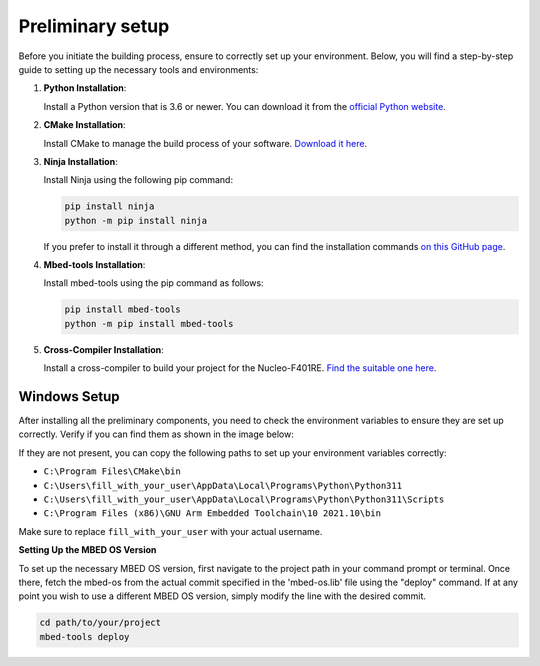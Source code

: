Preliminary setup
==============================

Before you initiate the building process, ensure to correctly set up your environment. Below, you will find a step-by-step guide to setting up the necessary tools and environments:

1. **Python Installation**:
   
   Install a Python version that is 3.6 or newer. You can download it from the `official Python website <https://www.python.org/downloads/>`_.

2. **CMake Installation**:

   Install CMake to manage the build process of your software. `Download it here <https://cmake.org/download/>`_.

3. **Ninja Installation**:

   Install Ninja using the following pip command:

   .. code-block:: bash

      pip install ninja
      python -m pip install ninja

   If you prefer to install it through a different method, you can find the installation commands `on this GitHub page <https://github.com/ninja-build/ninja/wiki/Pre-built-Ninja-packages>`_.

4. **Mbed-tools Installation**:

   Install mbed-tools using the pip command as follows:

   .. code-block:: bash

      pip install mbed-tools
      python -m pip install mbed-tools

5. **Cross-Compiler Installation**:

   Install a cross-compiler to build your project for the Nucleo-F401RE. `Find the suitable one here <https://developer.arm.com/downloads/-/gnu-rm>`_.

Windows Setup
~~~~~~~~~~~~~

After installing all the preliminary components, you need to check the environment variables to ensure they are set up correctly. Verify if you can find them as shown in the image below:

.. image:: ../../images/embeddedplatform/envVariables.png
   :align: center
   :width: 90%

If they are not present, you can copy the following paths to set up your environment variables correctly:

- ``C:\Program Files\CMake\bin``
- ``C:\Users\fill_with_your_user\AppData\Local\Programs\Python\Python311``
- ``C:\Users\fill_with_your_user\AppData\Local\Programs\Python\Python311\Scripts``
- ``C:\Program Files (x86)\GNU Arm Embedded Toolchain\10 2021.10\bin``

Make sure to replace ``fill_with_your_user`` with your actual username.

**Setting Up the MBED OS Version**

To set up the necessary MBED OS version, first navigate to the project path in your command prompt or terminal. Once there, fetch the mbed-os from the actual commit specified in the 'mbed-os.lib' file using the "deploy" command. If at any point you wish to use a different MBED OS version, simply modify the line with the desired commit.

.. code-block:: bash

    cd path/to/your/project
    mbed-tools deploy